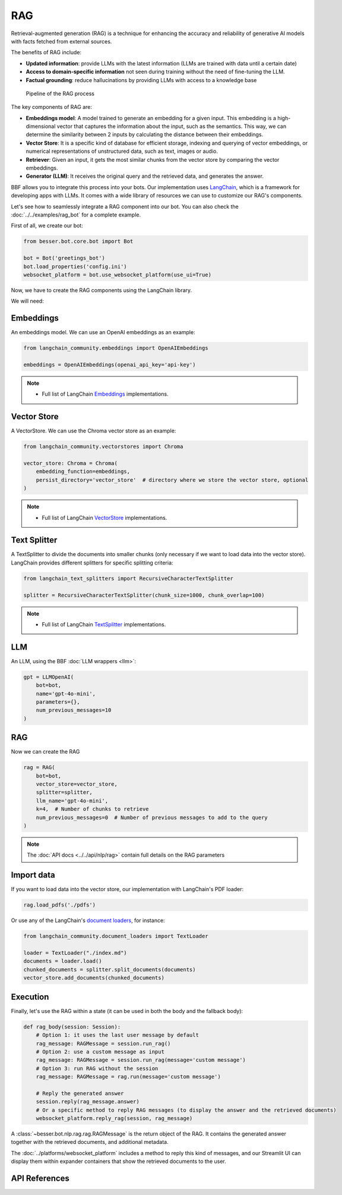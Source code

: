 RAG
===

Retrieval-augmented generation (RAG) is a technique for enhancing the accuracy and reliability of generative AI models
with facts fetched from external sources.

The benefits of RAG include:

- **Updated information**: provide LLMs with the latest information (LLMs are trained with data until a certain date)
- **Access to domain-specific information** not seen during training without the need of fine-tuning the LLM.
- **Factual grounding**: reduce hallucinations by providing LLMs with access to a knowledge base

.. figure:: ../../img/rag.png
   :alt: RAG diagram

   Pipeline of the RAG process

The key components of RAG are:

- **Embeddings model**: A model trained to generate an embedding for a given input. This embedding is a high-dimensional
  vector that captures the information about the input, such as the semantics. This way, we can determine the similarity
  between 2 inputs by calculating the distance between their embeddings.
- **Vector Store**: It is a specific kind of database for efficient storage, indexing and querying of vector embeddings, or
  numerical representations of unstructured data, such as text, images or audio.
- **Retriever**: Given an input, it gets the most similar chunks from the vector store by comparing the vector embeddings.
- **Generator (LLM)**: It receives the original query and the retrieved data, and generates the answer.

BBF allows you to integrate this process into your bots. Our implementation uses
`LangChain <https://python.langchain.com/>`_, which is a framework for developing apps with LLMs. It comes with a
wide library of resources we can use to customize our RAG's components.

Let's see how to seamlessly integrate a RAG component into our bot.
You can also check the :doc:`../../examples/rag_bot` for a complete example.

First of all, we create our bot:

.. code:: python

    from besser.bot.core.bot import Bot

    bot = Bot('greetings_bot')
    bot.load_properties('config.ini')
    websocket_platform = bot.use_websocket_platform(use_ui=True)

Now, we have to create the RAG components using the LangChain library.

We will need:

Embeddings
----------

An embeddings model. We can use an OpenAI embeddings as an example:

.. code:: python

    from langchain_community.embeddings import OpenAIEmbeddings

    embeddings = OpenAIEmbeddings(openai_api_key='api-key')

.. note::

   - Full list of LangChain `Embeddings <https://api.python.langchain.com/en/latest/community_api_reference.html#module-langchain_community.embeddings>`_ implementations.


Vector Store
------------

A VectorStore. We can use the Chroma vector store as an example:

.. code:: python

    from langchain_community.vectorstores import Chroma

    vector_store: Chroma = Chroma(
        embedding_function=embeddings,
        persist_directory='vector_store'  # directory where we store the vector store, optional
    )

.. note::

   - Full list of LangChain `VectorStore <https://api.python.langchain.com/en/latest/community_api_reference.html#module-langchain_community.vectorstores>`_ implementations.

Text Splitter
-------------

A TextSplitter to divide the documents into smaller chunks (only necessary if we want to load data into the vector store).
LangChain provides different splitters for specific splitting criteria:

.. code:: python

    from langchain_text_splitters import RecursiveCharacterTextSplitter

    splitter = RecursiveCharacterTextSplitter(chunk_size=1000, chunk_overlap=100)

.. note::

   - Full list of LangChain `TextSplitter <https://api.python.langchain.com/en/latest/text_splitters_api_reference.html>`_ implementations.

LLM
---

An LLM, using the BBF :doc:`LLM wrappers <llm>`:

.. code:: python

    gpt = LLMOpenAI(
        bot=bot,
        name='gpt-4o-mini',
        parameters={},
        num_previous_messages=10
    )

RAG
---

Now we can create the RAG

.. code:: python

    rag = RAG(
        bot=bot,
        vector_store=vector_store,
        splitter=splitter,
        llm_name='gpt-4o-mini',
        k=4,  # Number of chunks to retrieve
        num_previous_messages=0  # Number of previous messages to add to the query
    )

.. note::

    The :doc:`API docs <../../api/nlp/rag>` contain full details on the RAG parameters

Import data
-----------

If you want to load data into the vector store, our implementation with LangChain's PDF loader:

.. code:: python

    rag.load_pdfs('./pdfs')

Or use any of the LangChain's `document loaders <https://api.python.langchain.com/en/latest/community_api_reference.html#module-langchain_community.document_loaders>`_, for instance:

.. code:: python

    from langchain_community.document_loaders import TextLoader

    loader = TextLoader("./index.md")
    documents = loader.load()
    chunked_documents = splitter.split_documents(documents)
    vector_store.add_documents(chunked_documents)

Execution
---------

Finally, let's use the RAG within a state (it can be used in both the body and the fallback body):

.. code:: python

    def rag_body(session: Session):
        # Option 1: it uses the last user message by default
        rag_message: RAGMessage = session.run_rag()
        # Option 2: use a custom message as input
        rag_message: RAGMessage = session.run_rag(message='custom message')
        # Option 3: run RAG without the session
        rag_message: RAGMessage = rag.run(message='custom message')

        # Reply the generated answer
        session.reply(rag_message.answer)
        # Or a specific method to reply RAG messages (to display the answer and the retrieved documents)
        websocket_platform.reply_rag(session, rag_message)


A :class:`~besser.bot.nlp.rag.rag.RAGMessage` is the return object of the RAG. It contains the generated answer together
with the retrieved documents, and additional metadata.

The :doc:`../platforms/websocket_platform` includes a method to reply this kind of messages, and our Streamlit UI can display them within
expander containers that show the retrieved documents to the user.

API References
--------------
